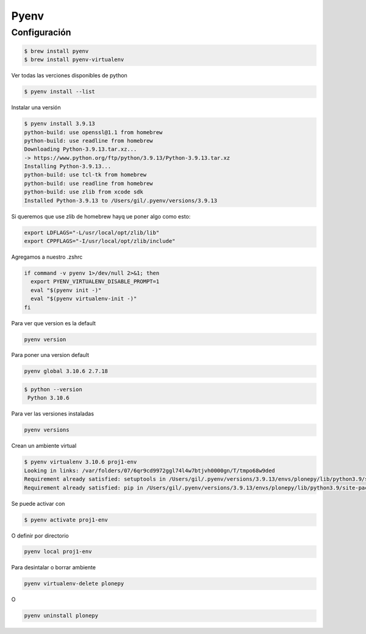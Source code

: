 Pyenv
=====

Configuración
~~~~~~~~~~~~~

.. code-block:: shell

    $ brew install pyenv
    $ brew install pyenv-virtualenv

Ver todas las verciones disponibles de python

.. code-block:: shell

    $ pyenv install --list

Instalar una versión 

.. code-block:: shell

    $ pyenv install 3.9.13
    python-build: use openssl@1.1 from homebrew
    python-build: use readline from homebrew
    Downloading Python-3.9.13.tar.xz...
    -> https://www.python.org/ftp/python/3.9.13/Python-3.9.13.tar.xz
    Installing Python-3.9.13...
    python-build: use tcl-tk from homebrew
    python-build: use readline from homebrew
    python-build: use zlib from xcode sdk
    Installed Python-3.9.13 to /Users/gil/.pyenv/versions/3.9.13

Si queremos que use zlib de homebrew hayq ue poner algo como esto:

.. code-block:: shell

    export LDFLAGS="-L/usr/local/opt/zlib/lib"
    export CPPFLAGS="-I/usr/local/opt/zlib/include"


Agregamos a nuestro .zshrc

.. code-block:: shell

    if command -v pyenv 1>/dev/null 2>&1; then
      export PYENV_VIRTUALENV_DISABLE_PROMPT=1
      eval "$(pyenv init -)"
      eval "$(pyenv virtualenv-init -)"
    fi



Para ver que version es la default

.. code-block:: shell

    pyenv version

Para poner una version default

.. code-block:: shell

    pyenv global 3.10.6 2.7.18


.. code-block:: shell

   $ python --version
    Python 3.10.6

Para ver las versiones instaladas

.. code-block:: shell

    pyenv versions

Crean un ambiente virtual

.. code-block:: shell

    $ pyenv virtualenv 3.10.6 proj1-env
    Looking in links: /var/folders/07/6qr9cd9972ggl74l4w7btjvh0000gn/T/tmpo68w9ded
    Requirement already satisfied: setuptools in /Users/gil/.pyenv/versions/3.9.13/envs/plonepy/lib/python3.9/site-packages (58.1.0)
    Requirement already satisfied: pip in /Users/gil/.pyenv/versions/3.9.13/envs/plonepy/lib/python3.9/site-packages (22.0.4)


Se puede activar con

.. code-block:: shell

    $ pyenv activate proj1-env

O definir por directorio

.. code-block:: shell

    pyenv local proj1-env

Para desintalar o borrar ambiente

.. code-block:: shell

    pyenv virtualenv-delete plonepy

O

.. code-block:: shell

    pyenv uninstall plonepy